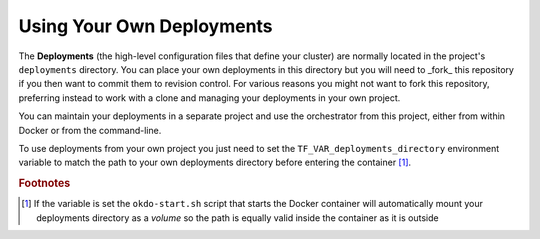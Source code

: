 ##########################
Using Your Own Deployments
##########################

The **Deployments** (the high-level configuration files that define your
cluster) are normally located in the project's ``deployments`` directory.
You can place your own deployments in this directory but you will need to
_fork_ this repository if you then want to commit them to revision control.
For various reasons you might not want to fork this repository, preferring
instead to work with a clone and managing your deployments in your own project.

You can maintain your deployments in a separate project and use the
orchestrator from this project, either from within Docker or from the
command-line.

To use deployments from your own project you just need to set the
``TF_VAR_deployments_directory`` environment variable to match the path
to your own deployments directory before entering the container [#f1]_.

.. rubric:: Footnotes

.. [#f1] If the variable is set the ``okdo-start.sh`` script that starts the
         Docker container will automatically mount your deployments directory
         as a *volume* so the path is equally valid inside the container as it
         is outside
